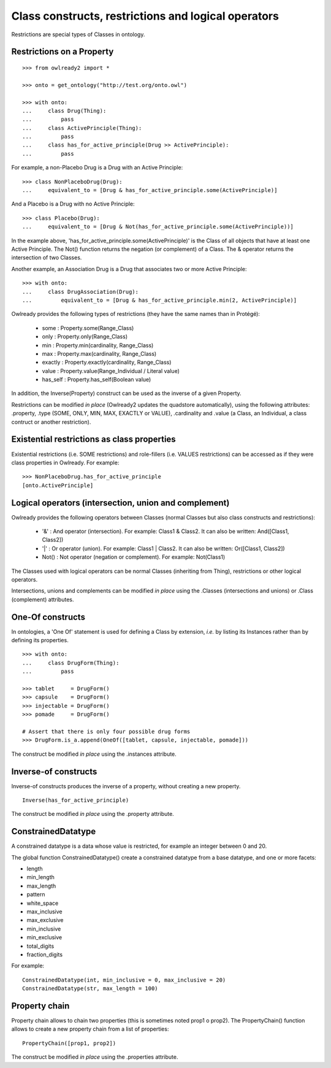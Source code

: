 Class constructs, restrictions and logical operators
====================================================

Restrictions are special types of Classes in ontology.

Restrictions on a Property
--------------------------

::

   >>> from owlready2 import *
   
   >>> onto = get_ontology("http://test.org/onto.owl")
   
   >>> with onto:
   ...     class Drug(Thing):
   ...         pass
   ...     class ActivePrinciple(Thing):
   ...         pass
   ...     class has_for_active_principle(Drug >> ActivePrinciple):
   ...         pass


For example, a non-Placebo Drug is a Drug with an Active Principle:

::
   
   >>> class NonPlaceboDrug(Drug):
   ...     equivalent_to = [Drug & has_for_active_principle.some(ActivePrinciple)]

 
And a Placebo is a Drug with no Active Principle:

::

   >>> class Placebo(Drug):
   ...     equivalent_to = [Drug & Not(has_for_active_principle.some(ActivePrinciple))]

In the example above, 'has_for_active_principle.some(ActivePrinciple)' is the Class of all
objects that have at least one Active Principle.
The Not() function returns the negation (or complement) of a Class.
The & operator returns the intersection of two Classes.

Another example, an Association Drug is a Drug that associates two or more Active Principle:

::

   >>> with onto:
   ...     class DrugAssociation(Drug):
   ...         equivalent_to = [Drug & has_for_active_principle.min(2, ActivePrinciple)]

Owlready provides the following types of restrictions (they have the same names than in Protégé):

 * some : Property.some(Range_Class)
 * only : Property.only(Range_Class)
 * min : Property.min(cardinality, Range_Class)
 * max : Property.max(cardinality, Range_Class)
 * exactly : Property.exactly(cardinality, Range_Class)
 * value : Property.value(Range_Individual / Literal value)
 * has_self : Property.has_self(Boolean value)

In addition, the Inverse(Property) construct can be used as the inverse of a given Property.

Restrictions can be modified *in place* (Owlready2 updates the quadstore automatically), using the
following attributes: .property, .type (SOME, ONLY, MIN, MAX, EXACTLY or VALUE), .cardinality
and .value (a Class, an Individual, a class contruct or another restriction).


Existential restrictions as class properties
--------------------------------------------

Existential restrictions (i.e. SOME restrictions) and role-fillers (i.e. VALUES restrictions) can be accessed
as if they were class properties in Owlready. For example:

::
   
   >>> NonPlaceboDrug.has_for_active_principle
   [onto.ActivePrinciple]


Logical operators (intersection, union and complement)
------------------------------------------------------

Owlready provides the following operators between Classes
(normal Classes but also class constructs and restrictions):

 * '&' : And operator (intersection). For example: Class1 & Class2.
   It can also be written: And([Class1, Class2])
 * '|' : Or operator (union). For example: Class1 | Class2.
   It can also be written: Or([Class1, Class2])
 * Not() : Not operator (negation or complement). For example: Not(Class1)

The Classes used with logical operators can be normal Classes (inheriting from Thing), restrictions or
other logical operators. 

Intersections, unions and complements can be modified *in place* using
the .Classes (intersections and unions) or .Class (complement) attributes.


One-Of constructs
-----------------

In ontologies, a 'One Of' statement is used for defining a Class by extension, *i.e.* by listing its Instances
rather than by defining its properties.

::
   
   >>> with onto:
   ...     class DrugForm(Thing):
   ...         pass
   
   >>> tablet     = DrugForm()
   >>> capsule    = DrugForm()
   >>> injectable = DrugForm()
   >>> pomade     = DrugForm()
   
   # Assert that there is only four possible drug forms
   >>> DrugForm.is_a.append(OneOf([tablet, capsule, injectable, pomade]))
   
The construct be modified *in place* using the .instances attribute.


Inverse-of constructs
---------------------

Inverse-of constructs produces the inverse of a property, without creating a new property.

::
   
   Inverse(has_for_active_principle)
   
The construct be modified *in place* using the .property attribute.


ConstrainedDatatype
-------------------

A constrained datatype is a data whose value is restricted, for example an integer between 0 and 20.

The global function ConstrainedDatatype() create a constrained datatype from a base datatype,
and one or more facets:

* length
* min_length
* max_length
* pattern
* white_space
* max_inclusive
* max_exclusive
* min_inclusive
* min_exclusive
* total_digits
* fraction_digits

For example:

::

   ConstrainedDatatype(int, min_inclusive = 0, max_inclusive = 20)
   ConstrainedDatatype(str, max_length = 100)
  

Property chain
--------------

Property chain allows to chain two properties (this is sometimes noted prop1 o prop2).
The PropertyChain() function allows to create a new property chain from a list of properties:

::
   
   PropertyChain([prop1, prop2])
   
The construct be modified *in place* using the .properties attribute.
